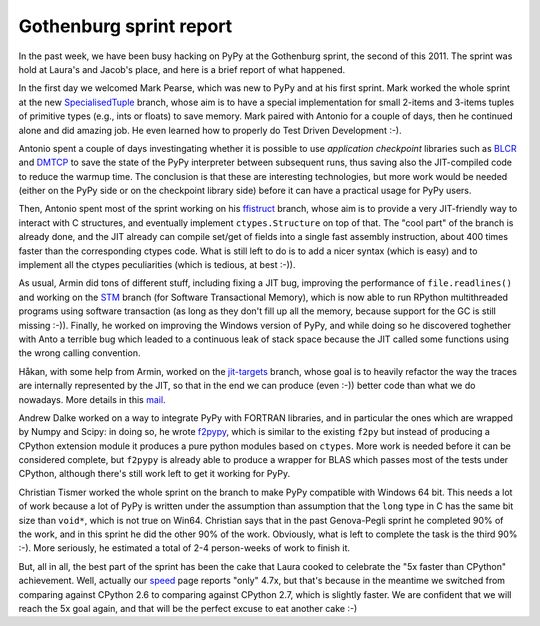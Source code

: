 Gothenburg sprint report
=========================

In the past week, we have been busy hacking on PyPy at the Gothenburg sprint,
the second of this 2011.  The sprint was hold at Laura's and Jacob's place,
and here is a brief report of what happened.

.. img:: 5x-cake.jpg

In the first day we welcomed Mark Pearse, which was new to PyPy and at his
first sprint.  Mark worked the whole sprint at the new SpecialisedTuple_
branch, whose aim is to have a special implementation for small 2-items and
3-items tuples of primitive types (e.g., ints or floats) to save memory.  Mark
paired with Antonio for a couple of days, then he continued alone and did amazing
job.  He even learned how to properly do Test Driven Development :-).

.. _SpecialisedTuple: http://bitbucket.org/pypy/pypy/changesets/tip/branch%28%22SpecialisedTuples%22%29

Antonio spent a couple of days investingating whether it is possible to use
`application checkpoint` libraries such as BLCR_ and DMTCP_ to save the state of
the PyPy interpreter between subsequent runs, thus saving also the
JIT-compiled code to reduce the warmup time.  The conclusion is that these are
interesting technologies, but more work would be needed (either on the PyPy
side or on the checkpoint library side) before it can have a practical usage
for PyPy users.

.. _`application checkpoint`: http://en.wikipedia.org/wiki/Application_checkpointing
.. _BLCR: http://ftg.lbl.gov/projects/CheckpointRestart/
.. _DMTCP: http://dmtcp.sourceforge.net/

Then, Antonio spent most of the sprint working on his ffistruct_ branch, whose
aim is to provide a very JIT-friendly way to interact with C structures, and
eventually implement ``ctypes.Structure`` on top of that.  The "cool part" of
the branch is already done, and the JIT already can compile set/get of fields
into a single fast assembly instruction, about 400 times faster than the
corresponding ctypes code.  What is still left to do is to add a nicer syntax
(which is easy) and to implement all the ctypes peculiarities (which is
tedious, at best :-)).

.. _ffistruct: http://bitbucket.org/pypy/pypy/changesets/tip/branch(%22ffistruct%22)

As usual, Armin did tons of different stuff, including fixing a JIT bug,
improving the performance of ``file.readlines()`` and working on the STM_
branch (for Software Transactional Memory), which is now able to run RPython
multithreaded programs using software transaction (as long as they don't fill
up all the memory, because support for the GC is still missing :-)).  Finally,
he worked on improving the Windows version of PyPy, and while doing so he
discovered toghether with Anto a terrible bug which leaded to a continuous
leak of stack space because the JIT called some functions using the wrong
calling convention.

.. _STM: http://bitbucket.org/pypy/pypy/changesets/tip/branch("stm")

Håkan, with some help from Armin, worked on the `jit-targets`_ branch, whose goal
is to heavily refactor the way the traces are internally represented by the
JIT, so that in the end we can produce (even :-)) better code than what we do
nowadays.  More details in this mail_.

.. _`jit-targets`: http://bitbucket.org/pypy/pypy/changesets/tip/branch("stm")
.. _mail: http://mail.python.org/pipermail/pypy-dev/2011-November/008728.html


Andrew Dalke worked on a way to integrate PyPy with FORTRAN libraries, and in
particular the ones which are wrapped by Numpy and Scipy: in doing so, he
wrote f2pypy_, which is similar to the existing ``f2py`` but instead of
producing a CPython extension module it produces a pure python modules based
on ``ctypes``.  More work is needed before it can be considered complete, but
``f2pypy`` is already able to produce a wrapper for BLAS which passes most of
the tests under CPython, although there's still work left to get it working
for PyPy.

.. _f2pypy: http://bitbucket.org/pypy/f2pypy

Christian Tismer worked the whole sprint on the branch to make PyPy compatible
with Windows 64 bit.  This needs a lot of work because a lot of PyPy is
written under the assumption than assumption that the ``long`` type in C has
the same bit size than ``void*``, which is not true on Win64.  Christian says
that in the past Genova-Pegli sprint he completed 90% of the work, and in this
sprint he did the other 90% of the work.  Obviously, what is left to complete
the task is the third 90% :-).  More seriously, he estimated a total of 2-4
person-weeks of work to finish it.

But, all in all, the best part of the sprint has been the cake that Laura
cooked to celebrate the "5x faster than CPython" achievement. Well, actually
our speed_ page reports "only" 4.7x, but that's because in the meantime we
switched from comparing against CPython 2.6 to comparing against CPython 2.7,
which is slightly faster.  We are confident that we will reach the 5x goal
again, and that will be the perfect excuse to eat another cake :-)

.. _speed: http://speed.pypy.org/

